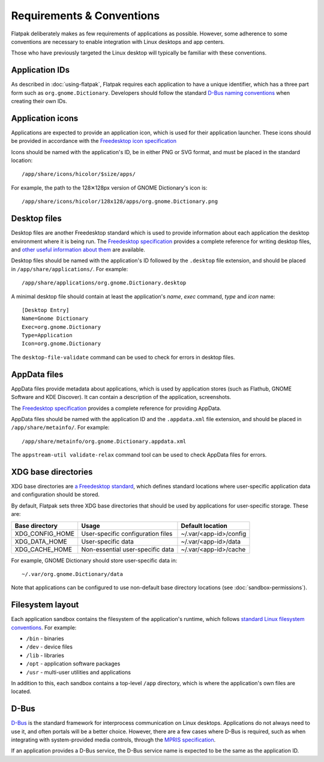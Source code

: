 Requirements & Conventions
==========================

Flatpak deliberately makes as few requirements of applications as possible. However, some adherence to some conventions are necessary to enable integration with Linux desktops and app centers.

Those who have previously targeted the Linux desktop will typically be familiar with these conventions.

Application IDs
---------------

As described in :doc:`using-flatpak`, Flatpak requires each application to have a unique identifier, which has a three part form such as ``org.gnome.Dictionary``. Developers should follow the standard `D-Bus naming conventions <https://dbus.freedesktop.org/doc/dbus-specification.html#message-protocol-names>`_ when creating their own IDs.

Application icons
-----------------

Applications are expected to provide an application icon, which is used for their application launcher. These icons should be provided in accordance with the `Freedesktop icon specification <https://standards.freedesktop.org/icon-theme-spec/icon-theme-spec-latest.html>`_

Icons should be named with the application's ID, be in either PNG or SVG format, and must be placed in the standard location::

  /app/share/icons/hicolor/$size/apps/

For example, the path to the 128✕128px version of GNOME Dictionary's icon is::

  /app/share/icons/hicolor/128x128/apps/org.gnome.Dictionary.png

Desktop files
-------------

Desktop files are another Freedesktop standard which is used to provide information about each application the desktop environment where it is being run. The `Freedesktop specification <https://standards.freedesktop.org/desktop-entry-spec/latest/>`_ provides a complete reference for writing desktop files, and `other useful information about them <https://wiki.archlinux.org/index.php/desktop_entries>`_ are available.

Desktop files should be named with the application's ID followed by the ``.desktop`` file extension, and should be placed in ``/app/share/applications/``. For example::

  /app/share/applications/org.gnome.Dictionary.desktop

A minimal desktop file should contain at least the application's *name*, *exec* command, *type* and *icon* name::

  [Desktop Entry]
  Name=Gnome Dictionary
  Exec=org.gnome.Dictionary
  Type=Application
  Icon=org.gnome.Dictionary

The ``desktop-file-validate`` command can be used to check for errors in desktop files.

AppData files
-------------

AppData files provide metadata about applications, which is used by application stores (such as Flathub, GNOME Software and KDE Discover). It can contain a description of the application, screenshots.

The `Freedesktop specification <https://www.freedesktop.org/software/appstream/docs/>`_ provides a complete reference for providing AppData.

AppData files should be named with the application ID and the ``.appdata.xml`` file extension, and should be placed in ``/app/share/metainfo/``. For example::

  /app/share/metainfo/org.gnome.Dictionary.appdata.xml

The ``appstream-util validate-relax`` command tool can be used to check AppData files for errors.

XDG base directories
--------------------

XDG base directories are `a Freedesktop standard <https://standards.freedesktop.org/basedir-spec/basedir-spec-latest.html>`_, which defines standard locations where user-specific application data and configuration should be stored.

By default, Flatpak sets three XDG base directories that should be used by applications for user-specific storage. These are:

===============  =================================  ======================
Base directory   Usage                              Default location
===============  =================================  ======================
XDG_CONFIG_HOME  User-specific configuration files  ~/.var/<app-id>/config
XDG_DATA_HOME    User-specific data                 ~/.var/<app-id>/data
XDG_CACHE_HOME   Non-essential user-specific data   ~/.var/<app-id>/cache
===============  =================================  ======================

For example, GNOME Dictionary should store user-specific data in::

  ~/.var/org.gnome.Dictionary/data

Note that applications can be configured to use non-default base directory locations (see :doc:`sandbox-permissions`).

Filesystem layout
-----------------

Each application sandbox contains the filesystem of the application's runtime, which follows `standard Linux filesystem conventions <https://en.wikipedia.org/wiki/Filesystem_Hierarchy_Standard>`_. For example:

- ``/bin`` - binaries
- ``/dev`` - device files
- ``/lib`` - libraries
- ``/opt`` - application software packages
- ``/usr`` - multi-user utilities and applications

In addition to this, each sandbox contains a top-level ``/app`` directory, which is where the application's own files are located.

D-Bus
-----

`D-Bus <https://www.freedesktop.org/wiki/Software/dbus/>`_ is the standard framework for interprocess communication on Linux desktops. Applications do not always need to use it, and often portals will be a better choice. However, there are a few cases where D-Bus is required, such as when integrating with system-provided media controls, through the `MPRIS specification <https://specifications.freedesktop.org/mpris-spec/latest/>`_.

If an application provides a D-Bus service, the D-Bus service name is expected to be the same as the application ID.
